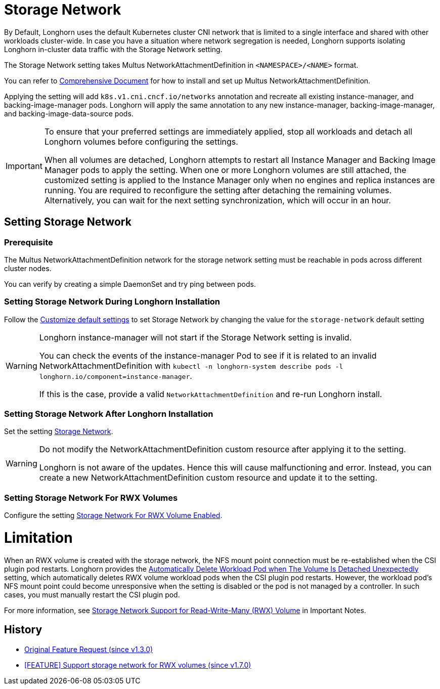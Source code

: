 = Storage Network
:doctype: book
:current-version: {page-component-version}

By Default, Longhorn uses the default Kubernetes cluster CNI network that is limited to a single interface and shared with other workloads cluster-wide. In case you have a situation where network segregation is needed, Longhorn supports isolating Longhorn in-cluster data traffic with the Storage Network setting.

The Storage Network setting takes Multus NetworkAttachmentDefinition in `<NAMESPACE>/<NAME>` format.

You can refer to https://github.com/k8snetworkplumbingwg/multus-cni#comprehensive-documentation[Comprehensive Document] for how to install and set up Multus NetworkAttachmentDefinition.

Applying the setting will add `k8s.v1.cni.cncf.io/networks` annotation and recreate all existing instance-manager, and backing-image-manager pods.
Longhorn will apply the same annotation to any new instance-manager, backing-image-manager, and backing-image-data-source pods.

[IMPORTANT]
====
To ensure that your preferred settings are immediately applied, stop all workloads and detach all Longhorn volumes before configuring the settings.

When all volumes are detached, Longhorn attempts to restart all Instance Manager and Backing Image Manager pods to apply the setting.
When one or more Longhorn volumes are still attached, the customized setting is applied to the Instance Manager only when no engines and replica instances are running. You are required to reconfigure the setting after detaching the remaining volumes. Alternatively, you can wait for the next setting synchronization, which will occur in an hour.
====

== Setting Storage Network

=== Prerequisite

The Multus NetworkAttachmentDefinition network for the storage network setting must be reachable in pods across different cluster nodes.

You can verify by creating a simple DaemonSet and try ping between pods.

=== Setting Storage Network During Longhorn Installation

Follow the xref:advanced-resources/deploy/customizing-default-settings.adoc[Customize default settings] to set Storage Network by changing the value for the `storage-network` default setting

[WARNING]
====
Longhorn instance-manager will not start if the Storage Network setting is invalid.

You can check the events of the instance-manager Pod to see if it is related to an invalid NetworkAttachmentDefinition with `kubectl -n longhorn-system describe pods -l longhorn.io/component=instance-manager`.

If this is the case, provide a valid `NetworkAttachmentDefinition` and re-run Longhorn install.
====

=== Setting Storage Network After Longhorn Installation

Set the setting xref:references/settings.adoc#_storage_network[Storage Network].

[WARNING]
====
Do not modify the NetworkAttachmentDefinition custom resource after applying it to the setting.

Longhorn is not aware of the updates. Hence this will cause malfunctioning and error. Instead, you can create a new NetworkAttachmentDefinition custom resource and update it to the setting.
====

=== Setting Storage Network For RWX Volumes

Configure the setting xref:references/settings.adoc#_storage_network_for_rwx_volume_enabled[Storage Network For RWX Volume Enabled].

= Limitation

When an RWX volume is created with the storage network, the NFS mount point connection must be re-established when the CSI plugin pod restarts. Longhorn provides the xref:references/settings.adoc#_automatically_delete_workload_pod_when_the_volume_is_detached_unexpectedly[Automatically Delete Workload Pod when The Volume Is Detached Unexpectedly] setting, which automatically deletes RWX volume workload pods when the CSI plugin pod restarts. However, the workload pod's NFS mount point could become unresponsive when the setting is disabled or the pod is not managed by a controller. In such cases, you must manually restart the CSI plugin pod.

For more information, see xref:important-notes/index.adoc#_storage_network_support_for_read_write_many_rwx_volumes[Storage Network Support for Read-Write-Many (RWX) Volume] in Important Notes.

== History

* https://github.com/longhorn/longhorn/issues/2285[Original Feature Request (since v1.3.0)]
* https://github.com/longhorn/longhorn/issues/8184[[FEATURE\] Support storage network for RWX volumes (since v1.7.0)]
